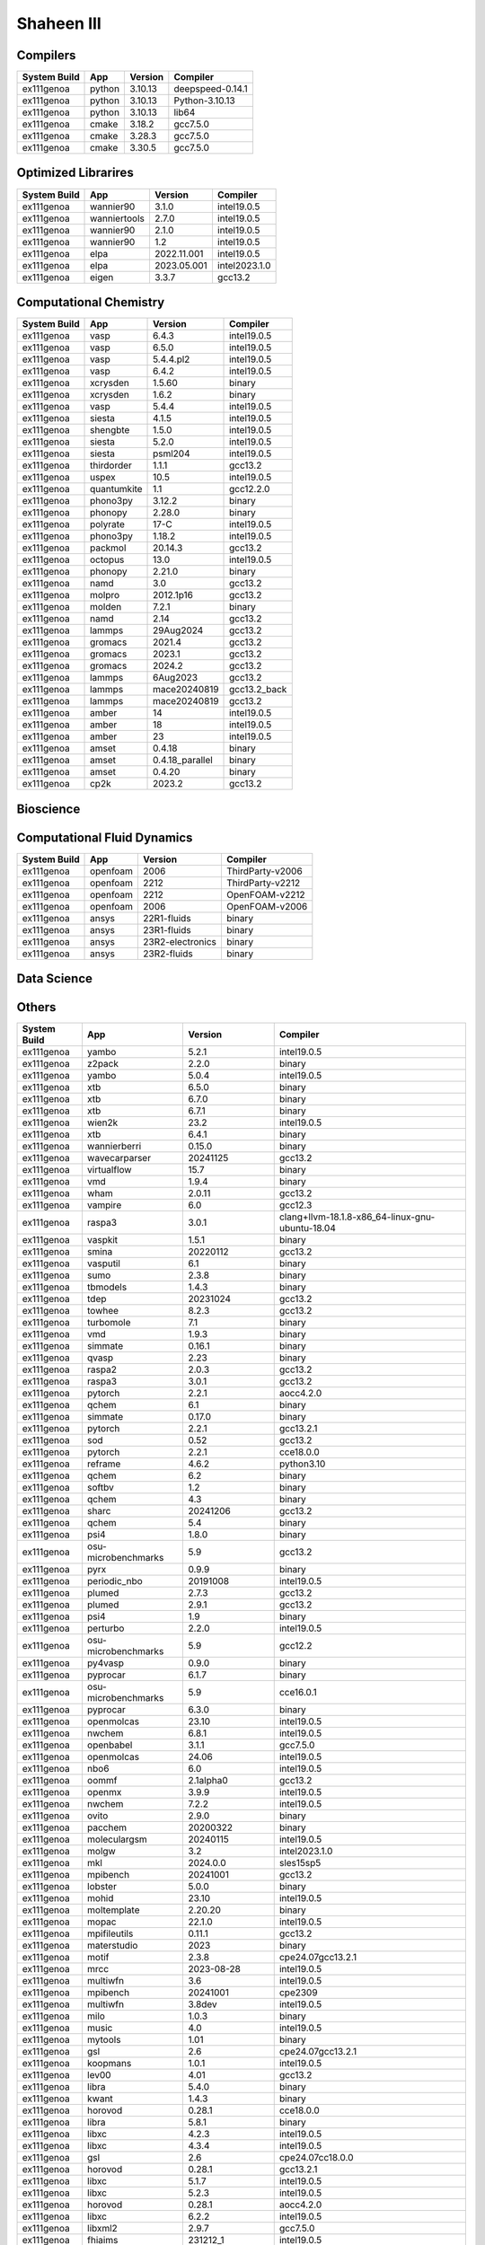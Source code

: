 .. sectionauthor:: Mohsin Ahmed Shaikh <mohsin.shaikh@kaust.edu.sa>, Moamen Mohamed <moamen.mohamed@kaust.edu.sa>
.. meta::
    :description: Applications catalogue on Shaheen III
    :keywords: Shaheen

=============================
Shaheen III
=============================

Compilers
---------

==============  ======  =========  ================
System Build    App     Version    Compiler
==============  ======  =========  ================
ex111genoa      python  3.10.13    deepspeed-0.14.1
ex111genoa      python  3.10.13    Python-3.10.13
ex111genoa      python  3.10.13    lib64
ex111genoa      cmake   3.18.2     gcc7.5.0
ex111genoa      cmake   3.28.3     gcc7.5.0
ex111genoa      cmake   3.30.5     gcc7.5.0
==============  ======  =========  ================

Optimized Librarires
--------------------

==============  ============  ===========  =============
System Build    App           Version      Compiler
==============  ============  ===========  =============
ex111genoa      wannier90     3.1.0        intel19.0.5
ex111genoa      wanniertools  2.7.0        intel19.0.5
ex111genoa      wannier90     2.1.0        intel19.0.5
ex111genoa      wannier90     1.2          intel19.0.5
ex111genoa      elpa          2022.11.001  intel19.0.5
ex111genoa      elpa          2023.05.001  intel2023.1.0
ex111genoa      eigen         3.3.7        gcc13.2
==============  ============  ===========  =============

Computational Chemistry
-----------------------

==============  ===========  ===============  ============
System Build    App          Version          Compiler
==============  ===========  ===============  ============
ex111genoa      vasp         6.4.3            intel19.0.5
ex111genoa      vasp         6.5.0            intel19.0.5
ex111genoa      vasp         5.4.4.pl2        intel19.0.5
ex111genoa      vasp         6.4.2            intel19.0.5
ex111genoa      xcrysden     1.5.60           binary
ex111genoa      xcrysden     1.6.2            binary
ex111genoa      vasp         5.4.4            intel19.0.5
ex111genoa      siesta       4.1.5            intel19.0.5
ex111genoa      shengbte     1.5.0            intel19.0.5
ex111genoa      siesta       5.2.0            intel19.0.5
ex111genoa      siesta       psml204          intel19.0.5
ex111genoa      thirdorder   1.1.1            gcc13.2
ex111genoa      uspex        10.5             intel19.0.5
ex111genoa      quantumkite  1.1              gcc12.2.0
ex111genoa      phono3py     3.12.2           binary
ex111genoa      phonopy      2.28.0           binary
ex111genoa      polyrate     17-C             intel19.0.5
ex111genoa      phono3py     1.18.2           intel19.0.5
ex111genoa      packmol      20.14.3          gcc13.2
ex111genoa      octopus      13.0             intel19.0.5
ex111genoa      phonopy      2.21.0           binary
ex111genoa      namd         3.0              gcc13.2
ex111genoa      molpro       2012.1p16        gcc13.2
ex111genoa      molden       7.2.1            binary
ex111genoa      namd         2.14             gcc13.2
ex111genoa      lammps       29Aug2024        gcc13.2
ex111genoa      gromacs      2021.4           gcc13.2
ex111genoa      gromacs      2023.1           gcc13.2
ex111genoa      gromacs      2024.2           gcc13.2
ex111genoa      lammps       6Aug2023         gcc13.2
ex111genoa      lammps       mace20240819     gcc13.2_back
ex111genoa      lammps       mace20240819     gcc13.2
ex111genoa      amber        14               intel19.0.5
ex111genoa      amber        18               intel19.0.5
ex111genoa      amber        23               intel19.0.5
ex111genoa      amset        0.4.18           binary
ex111genoa      amset        0.4.18_parallel  binary
ex111genoa      amset        0.4.20           binary
ex111genoa      cp2k         2023.2           gcc13.2
==============  ===========  ===============  ============

Bioscience
----------



Computational Fluid Dynamics
----------------------------

==============  ========  ================  ================
System Build    App       Version           Compiler
==============  ========  ================  ================
ex111genoa      openfoam  2006              ThirdParty-v2006
ex111genoa      openfoam  2212              ThirdParty-v2212
ex111genoa      openfoam  2212              OpenFOAM-v2212
ex111genoa      openfoam  2006              OpenFOAM-v2006
ex111genoa      ansys     22R1-fluids       binary
ex111genoa      ansys     23R1-fluids       binary
ex111genoa      ansys     23R2-electronics  binary
ex111genoa      ansys     23R2-fluids       binary
==============  ========  ================  ================

Data Science
------------



Others
------

==============  ===================  ===================  ===============================================
System Build    App                  Version              Compiler
==============  ===================  ===================  ===============================================
ex111genoa      yambo                5.2.1                intel19.0.5
ex111genoa      z2pack               2.2.0                binary
ex111genoa      yambo                5.0.4                intel19.0.5
ex111genoa      xtb                  6.5.0                binary
ex111genoa      xtb                  6.7.0                binary
ex111genoa      xtb                  6.7.1                binary
ex111genoa      wien2k               23.2                 intel19.0.5
ex111genoa      xtb                  6.4.1                binary
ex111genoa      wannierberri         0.15.0               binary
ex111genoa      wavecarparser        20241125             gcc13.2
ex111genoa      virtualflow          15.7                 binary
ex111genoa      vmd                  1.9.4                binary
ex111genoa      wham                 2.0.11               gcc13.2
ex111genoa      vampire              6.0                  gcc12.3
ex111genoa      raspa3               3.0.1                clang+llvm-18.1.8-x86_64-linux-gnu-ubuntu-18.04
ex111genoa      vaspkit              1.5.1                binary
ex111genoa      smina                20220112             gcc13.2
ex111genoa      vasputil             6.1                  binary
ex111genoa      sumo                 2.3.8                binary
ex111genoa      tbmodels             1.4.3                binary
ex111genoa      tdep                 20231024             gcc13.2
ex111genoa      towhee               8.2.3                gcc13.2
ex111genoa      turbomole            7.1                  binary
ex111genoa      vmd                  1.9.3                binary
ex111genoa      simmate              0.16.1               binary
ex111genoa      qvasp                2.23                 binary
ex111genoa      raspa2               2.0.3                gcc13.2
ex111genoa      raspa3               3.0.1                gcc13.2
ex111genoa      pytorch              2.2.1                aocc4.2.0
ex111genoa      qchem                6.1                  binary
ex111genoa      simmate              0.17.0               binary
ex111genoa      pytorch              2.2.1                gcc13.2.1
ex111genoa      sod                  0.52                 gcc13.2
ex111genoa      pytorch              2.2.1                cce18.0.0
ex111genoa      reframe              4.6.2                python3.10
ex111genoa      qchem                6.2                  binary
ex111genoa      softbv               1.2                  binary
ex111genoa      qchem                4.3                  binary
ex111genoa      sharc                20241206             gcc13.2
ex111genoa      qchem                5.4                  binary
ex111genoa      psi4                 1.8.0                binary
ex111genoa      osu-microbenchmarks  5.9                  gcc13.2
ex111genoa      pyrx                 0.9.9                binary
ex111genoa      periodic_nbo         20191008             intel19.0.5
ex111genoa      plumed               2.7.3                gcc13.2
ex111genoa      plumed               2.9.1                gcc13.2
ex111genoa      psi4                 1.9                  binary
ex111genoa      perturbo             2.2.0                intel19.0.5
ex111genoa      osu-microbenchmarks  5.9                  gcc12.2
ex111genoa      py4vasp              0.9.0                binary
ex111genoa      pyprocar             6.1.7                binary
ex111genoa      osu-microbenchmarks  5.9                  cce16.0.1
ex111genoa      pyprocar             6.3.0                binary
ex111genoa      openmolcas           23.10                intel19.0.5
ex111genoa      nwchem               6.8.1                intel19.0.5
ex111genoa      openbabel            3.1.1                gcc7.5.0
ex111genoa      openmolcas           24.06                intel19.0.5
ex111genoa      nbo6                 6.0                  intel19.0.5
ex111genoa      oommf                2.1alpha0            gcc13.2
ex111genoa      openmx               3.9.9                intel19.0.5
ex111genoa      nwchem               7.2.2                intel19.0.5
ex111genoa      ovito                2.9.0                binary
ex111genoa      pacchem              20200322             binary
ex111genoa      moleculargsm         20240115             intel19.0.5
ex111genoa      molgw                3.2                  intel2023.1.0
ex111genoa      mkl                  2024.0.0             sles15sp5
ex111genoa      mpibench             20241001             gcc13.2
ex111genoa      lobster              5.0.0                binary
ex111genoa      mohid                23.10                intel19.0.5
ex111genoa      moltemplate          2.20.20              binary
ex111genoa      mopac                22.1.0               intel19.0.5
ex111genoa      mpifileutils         0.11.1               gcc13.2
ex111genoa      materstudio          2023                 binary
ex111genoa      motif                2.3.8                cpe24.07gcc13.2.1
ex111genoa      mrcc                 2023-08-28           intel19.0.5
ex111genoa      multiwfn             3.6                  intel19.0.5
ex111genoa      mpibench             20241001             cpe2309
ex111genoa      multiwfn             3.8dev               intel19.0.5
ex111genoa      milo                 1.0.3                binary
ex111genoa      music                4.0                  intel19.0.5
ex111genoa      mytools              1.01                 binary
ex111genoa      gsl                  2.6                  cpe24.07gcc13.2.1
ex111genoa      koopmans             1.0.1                intel19.0.5
ex111genoa      lev00                4.01                 gcc13.2
ex111genoa      libra                5.4.0                binary
ex111genoa      kwant                1.4.3                binary
ex111genoa      horovod              0.28.1               cce18.0.0
ex111genoa      libra                5.8.1                binary
ex111genoa      libxc                4.2.3                intel19.0.5
ex111genoa      libxc                4.3.4                intel19.0.5
ex111genoa      gsl                  2.6                  cpe24.07cc18.0.0
ex111genoa      horovod              0.28.1               gcc13.2.1
ex111genoa      libxc                5.1.7                intel19.0.5
ex111genoa      libxc                5.2.3                intel19.0.5
ex111genoa      horovod              0.28.1               aocc4.2.0
ex111genoa      libxc                6.2.2                intel19.0.5
ex111genoa      libxml2              2.9.7                gcc7.5.0
ex111genoa      fhiaims              231212_1             intel19.0.5
ex111genoa      fourphonon           20211001             intel19.0.5
ex111genoa      gaussian16           c.02                 binary
ex111genoa      gamess               30Sept2023R2         intel19.0.5
ex111genoa      gulp                 6.2                  gcc13.2
ex111genoa      ifermi               0.3.3                binary
ex111genoa      espresso             6.8                  intel19.0.5
ex111genoa      exciting             neon21               intel19.0.5
ex111genoa      gaussian09           d.01                 binary
ex111genoa      gimic                2.2.1                gcc13.2
ex111genoa      gollum2              2.0                  binary
ex111genoa      jdftx                1.7.0                gcc13.2
ex111genoa      excimontec           1.0.0                gcc13.2
ex111genoa      fourphonon           1.1                  intel19.0.5
ex111genoa      gpaw                 24.1.0               intel19.0.5
ex111genoa      espresso             7.2                  intel19.0.5
ex111genoa      fermisurfer          2.4.0                gcc13.2
ex111genoa      jmol                 14.31.44             binary
ex111genoa      espresso             6.4.1                intel19.0.5
ex111genoa      espresso             7.3                  intel19.0.5
ex111genoa      fhiaims              221103               intel19.0.5
ex111genoa      abinit               8.10.3               intel19.0.5
ex111genoa      abinit               9.10.3               intel19.0.5
ex111genoa      adf                  2019.301             binary
ex111genoa      airss                0.9.4                gcc13.2
ex111genoa      alamode              1.4.2                intel19.0.5
ex111genoa      almabte              1.3.2                gcc13.2
ex111genoa      amd                  aocc-compiler-4.2.0  lib32
ex111genoa      amd                  aocl-aocc-4.2.0      4.2.0
ex111genoa      ams                  2023.103             binary
ex111genoa      ase                  3.19.0               binary
ex111genoa      ase                  3.22.1               binary
ex111genoa      ase                  3.23.0               binary
ex111genoa      atk                  2019.03sp1           binary
ex111genoa      atompaw              4.2.0.3              intel19.0.5
ex111genoa      autodockvina         1.2.3                binary
ex111genoa      bader                1.05                 intel19.0.5
ex111genoa      bands4vasp           0.4                  gcc13.2
ex111genoa      berkeleygw           2.1                  intel19.0.5
ex111genoa      berkeleygw           3.1.0                intel19.0.5
ex111genoa      blitz                1.0.2                gcc12.2.0
ex111genoa      boltztrap2           24.1.1               gcc13.2
ex111genoa      boltztrap            1.2.5                intel19.0.5
ex111genoa      boost                1.86                 cpe24.07gcc13.2.1_mpi
ex111genoa      castep               21.11                intel19.0.5
ex111genoa      chemshell            23.0.1               intel19.0.5
ex111genoa      chimera              1.16                 binary
ex111genoa      cif2cell             1.2.10               binary
ex111genoa      columbus             7.2.2                intel19.0.5
ex111genoa      columbus             7.2                  intel19.0.5
ex111genoa      complexmixtures      2.11.3               binary
ex111genoa      critic2              1.1dev               gcc13.2
ex111genoa      critic2              1.1stable            gcc13.2
ex111genoa      crystal14            1.0.3                intel19.0.5
ex111genoa      cuby4                4                    intel19.0.5
ex111genoa      deepmd               3.0.1                binary
ex111genoa      deepspeed            0.16.0               python3.10
ex111genoa      dftbplus             21.2                 intel19.0.5
ex111genoa      dftd3                3.2.0                gcc13.2
ex111genoa      dftd4                2.5.0                binary
ex111genoa      dlpoly               5.1.0                gcc13.2
ex111genoa      dpcode               4.6.5                gcc13.2
ex111genoa      dpcode               5.3                  gcc13.2
ex111genoa      dssp                 2.3.0                gcc13.2
ex111genoa      eddp                 0.2                  gcc13.2
ex111genoa      edmftf               Apr2021              intel19.0.5
ex111genoa      egsnrc               2023                 gcc12
ex111genoa      elk                  9.2.12               intel19.0.5
==============  ===================  ===================  ===============================================
